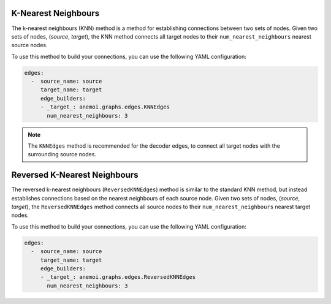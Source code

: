 .. _knn:

######################
 K-Nearest Neighbours
######################

The k-nearest neighbours (KNN) method is a method for establishing
connections between two sets of nodes. Given two sets of nodes,
(`source`, `target`), the KNN method connects all target nodes to their
``num_nearest_neighbours`` nearest source nodes.

To use this method to build your connections, you can use the following
YAML configuration:

.. code:: yaml

   edges:
     -  source_name: source
        target_name: target
        edge_builders:
        - _target_: anemoi.graphs.edges.KNNEdges
          num_nearest_neighbours: 3

.. note::

   The ``KNNEdges`` method is recommended for the decoder edges, to
   connect all target nodes with the surrounding source nodes.


###############################
 Reversed K-Nearest Neighbours
###############################

The reversed k-nearest neighbours (``ReversedKNNEdges``) method is similar to 
the standard KNN method, but instead establishes connections based on the
nearest neighbours of each source node. Given two sets of nodes, (`source`, 
`target`), the ``ReversedKNNEdges`` method connects all source nodes to their
``num_nearest_neighbours`` nearest target nodes.

To use this method to build your connections, you can use the following
YAML configuration:

.. code:: yaml

   edges:
     -  source_name: source
        target_name: target
        edge_builders:
        - _target_: anemoi.graphs.edges.ReversedKNNEdges
          num_nearest_neighbours: 3

